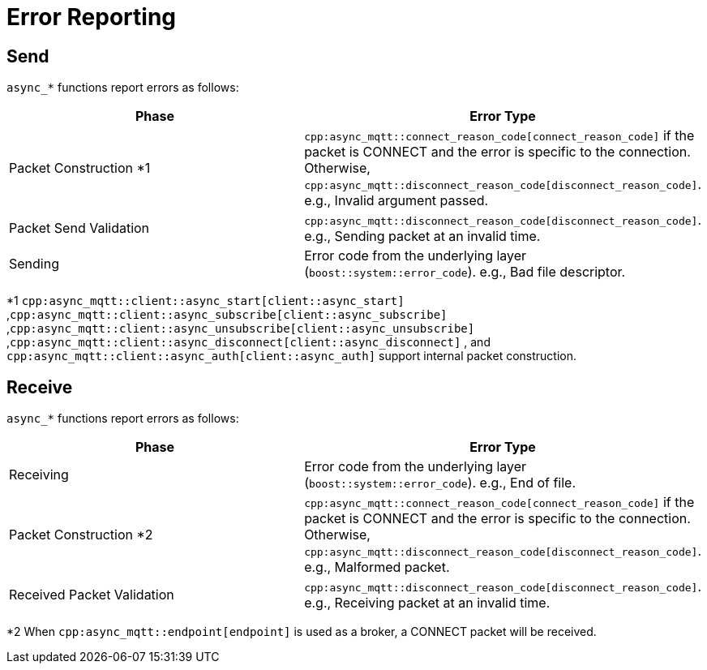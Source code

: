 = Error Reporting

== Send
`async_*` functions report errors as follows:

|===
| Phase                    | Error Type

| Packet Construction *1    | `cpp:async_mqtt::connect_reason_code[connect_reason_code]` if the packet is CONNECT and the error is specific to the connection. Otherwise, `cpp:async_mqtt::disconnect_reason_code[disconnect_reason_code]`.
                             e.g., Invalid argument passed.
| Packet Send Validation    | `cpp:async_mqtt::disconnect_reason_code[disconnect_reason_code]`.
                             e.g., Sending packet at an invalid time.
| Sending                   | Error code from the underlying layer (`boost::system::error_code`).
                             e.g., Bad file descriptor.
|===

*1 `cpp:async_mqtt::client::async_start[client::async_start]` ,`cpp:async_mqtt::client::async_subscribe[client::async_subscribe]` ,`cpp:async_mqtt::client::async_unsubscribe[client::async_unsubscribe]` ,`cpp:async_mqtt::client::async_disconnect[client::async_disconnect]` , and `cpp:async_mqtt::client::async_auth[client::async_auth]` support internal packet construction.

== Receive

`async_*` functions report errors as follows:

|===
| Phase                      | Error Type

| Receiving                  | Error code from the underlying layer (`boost::system::error_code`).
                               e.g., End of file.
| Packet Construction *2      | `cpp:async_mqtt::connect_reason_code[connect_reason_code]` if the packet is CONNECT and the error is specific to the connection. Otherwise, `cpp:async_mqtt::disconnect_reason_code[disconnect_reason_code]`.
                               e.g., Malformed packet.
| Received Packet Validation  | `cpp:async_mqtt::disconnect_reason_code[disconnect_reason_code]`.
                               e.g., Receiving packet at an invalid time.
|===

*2 When `cpp:async_mqtt::endpoint[endpoint]` is used as a broker, a CONNECT packet will be received.

